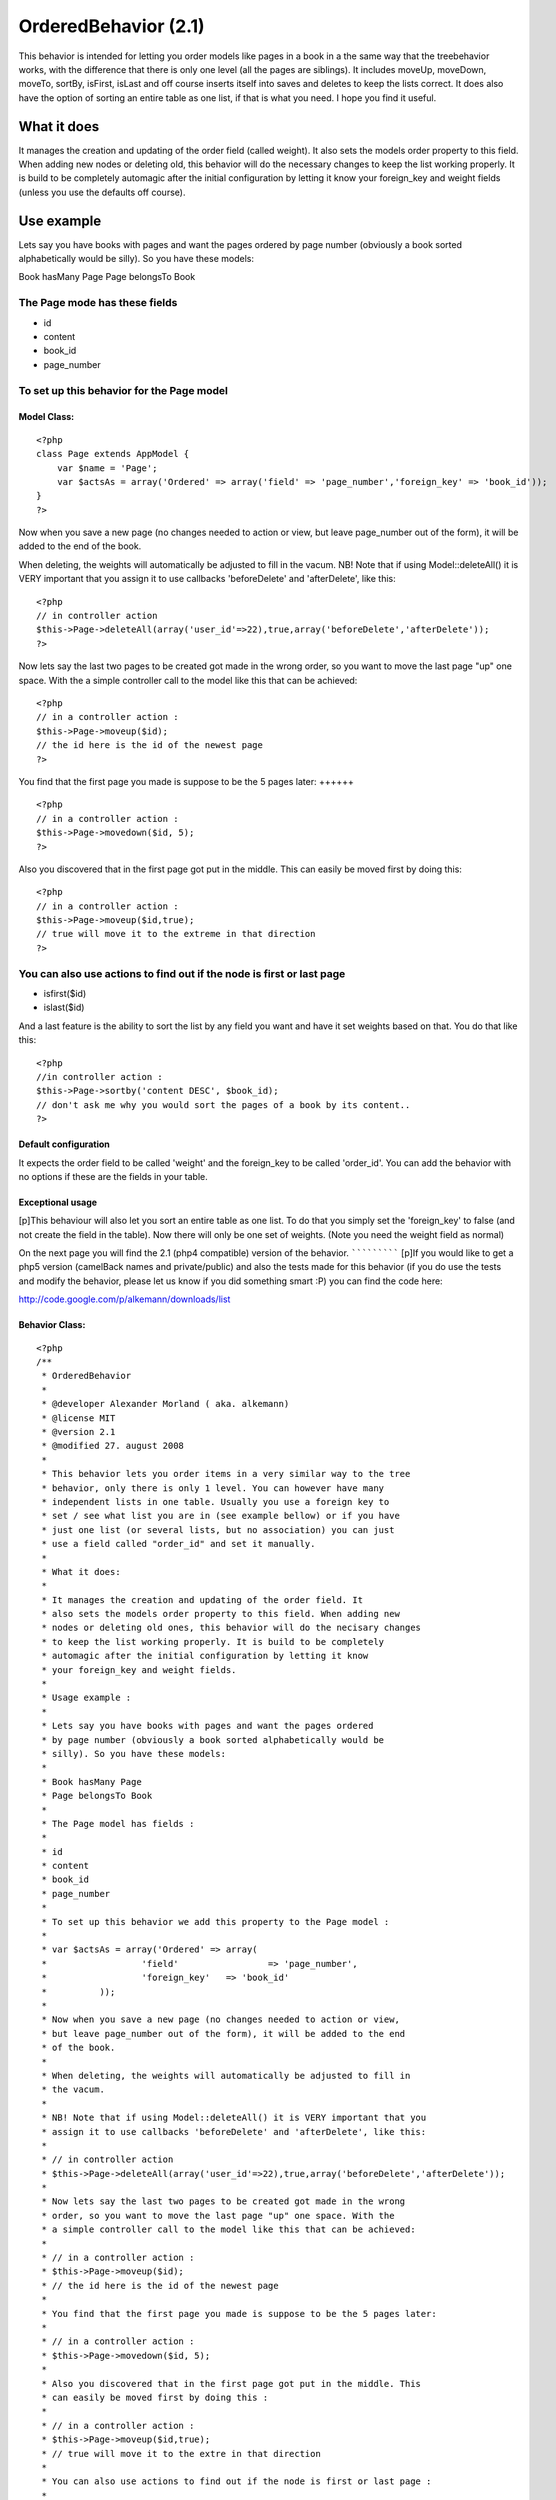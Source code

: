OrderedBehavior (2.1)
=====================

This behavior is intended for letting you order models like pages in a
book in a the same way that the treebehavior works, with the
difference that there is only one level (all the pages are siblings).
It includes moveUp, moveDown, moveTo, sortBy, isFirst, isLast and off
course inserts itself into saves and deletes to keep the lists
correct. It does also have the option of sorting an entire table as
one list, if that is what you need. I hope you find it useful.


What it does
~~~~~~~~~~~~

It manages the creation and updating of the order field (called
weight). It also sets the models order property to this field. When
adding new nodes or deleting old, this behavior will do the necessary
changes to keep the list working properly. It is build to be
completely automagic after the initial configuration by letting it
know your foreign_key and weight fields (unless you use the defaults
off course).


Use example
~~~~~~~~~~~

Lets say you have books with pages and want the pages ordered by page
number (obviously a book sorted alphabetically would be silly). So you
have these models:

Book hasMany Page
Page belongsTo Book

The Page mode has these fields
++++++++++++++++++++++++++++++


+ id
+ content
+ book_id
+ page_number



To set up this behavior for the Page model
++++++++++++++++++++++++++++++++++++++++++


Model Class:
````````````

::

    <?php 
    class Page extends AppModel {
    	var $name = 'Page';
    	var $actsAs = array('Ordered' => array('field' => 'page_number','foreign_key' => 'book_id'));
    }
    ?>



Now when you save a new page (no changes needed to action or view, but
leave page_number out of the form), it will be added to the end of the
book.

When deleting, the weights will automatically be adjusted to fill in
the vacum. NB! Note that if using Model::deleteAll() it is VERY
important that you assign it to use callbacks 'beforeDelete' and
'afterDelete', like this:

::

    <?php
    // in controller action
    $this->Page->deleteAll(array('user_id'=>22),true,array('beforeDelete','afterDelete'));
    ?>


Now lets say the last two pages to be created got made in the wrong
order, so you want to move the last page "up" one space. With the a
simple controller call to the model like this that can be achieved:

::

    <?php
    // in a controller action :
    $this->Page->moveup($id);
    // the id here is the id of the newest page
    ?>



You find that the first page you made is suppose to be the 5 pages
later:
++++++

::

    <?php
    // in a controller action :
    $this->Page->movedown($id, 5);
    ?>


Also you discovered that in the first page got put in the middle. This
can easily be moved first by doing this:

::

    <?php
    // in a controller action :
    $this->Page->moveup($id,true);
    // true will move it to the extreme in that direction
    ?>



You can also use actions to find out if the node is first or last page
++++++++++++++++++++++++++++++++++++++++++++++++++++++++++++++++++++++

+ isfirst($id)
+ islast($id)


And a last feature is the ability to sort the list by any field you
want and have it set weights based on that. You do that like this:

::

    <?php
    //in controller action :
    $this->Page->sortby('content DESC', $book_id);
    // don't ask me why you would sort the pages of a book by its content..
    ?>



Default configuration
`````````````````````

It expects the order field to be called 'weight' and the foreign_key
to be called 'order_id'. You can add the behavior with no options if
these are the fields in your table.


Exceptional usage
`````````````````
[p]This behaviour will also let you sort an entire table as one list.
To do that you simply set the 'foreign_key' to false (and not create
the field in the table). Now there will only be one set of weights.
(Note you need the weight field as normal)


On the next page you will find the 2.1 (php4 compatible) version of
the behavior.
`````````````
[p]If you would like to get a php5 version (camelBack names and
private/public) and also the tests made for this behavior (if you do
use the tests and modify the behavior, please let us know if you did
something smart :P) you can find the code here:

`http://code.google.com/p/alkemann/downloads/list`_



Behavior Class:
```````````````

::

    <?php 
    /**
     * OrderedBehavior
     *
     * @developer Alexander Morland ( aka. alkemann)
     * @license MIT
     * @version 2.1
     * @modified 27. august 2008
     *
     * This behavior lets you order items in a very similar way to the tree
     * behavior, only there is only 1 level. You can however have many 
     * independent lists in one table. Usually you use a foreign key to
     * set / see what list you are in (see example bellow) or if you have
     * just one list (or several lists, but no association) you can just 
     * use a field called "order_id" and set it manually.
     * 
     * What it does:
     * 
     * It manages the creation and updating of the order field. It 
     * also sets the models order property to this field. When adding new
     * nodes or deleting old ones, this behavior will do the necisary changes
     * to keep the list working properly. It is build to be completely
     * automagic after the initial configuration by letting it know 
     * your foreign_key and weight fields.
     * 
     * Usage example :
     * 
     * Lets say you have books with pages and want the pages ordered
     * by page number (obviously a book sorted alphabetically would be 
     * silly). So you have these models:
     * 
     * Book hasMany Page
     * Page belongsTo Book
     * 
     * The Page model has fields : 
     * 
     * id
     * content
     * book_id 
     * page_number
     * 
     * To set up this behavior we add this property to the Page model :
     * 
     * var $actsAs = array('Ordered' => array(
     * 			'field' 		=> 'page_number',
     * 			'foreign_key' 	=> 'book_id'
     * 		));
     * 
     * Now when you save a new page (no changes needed to action or view,
     * but leave page_number out of the form), it will be added to the end 
     * of the book.
     * 
     * When deleting, the weights will automatically be adjusted to fill in
     * the vacum. 
     * 
     * NB! Note that if using Model::deleteAll() it is VERY important that you
     * assign it to use callbacks 'beforeDelete' and 'afterDelete', like this:
     * 
     * // in controller action
     * $this->Page->deleteAll(array('user_id'=>22),true,array('beforeDelete','afterDelete'));
     * 
     * Now lets say the last two pages to be created got made in the wrong 
     * order, so you want to move the last page "up" one space. With the 
     * a simple controller call to the model like this that can be achieved:
     * 
     * // in a controller action :
     * $this->Page->moveup($id);
     * // the id here is the id of the newest page
     * 
     * You find that the first page you made is suppose to be the 5 pages later:
     * 
     * // in a controller action :
     * $this->Page->movedown($id, 5);
     * 
     * Also you discovered that in the first page got put in the middle. This 
     * can easily be moved first by doing this :
     * 
     * // in a controller action :
     * $this->Page->moveup($id,true);
     * // true will move it to the extre in that direction
     * 
     * You can also use actions to find out if the node is first or last page :
     * 
     *  - isfirst($id)
     *  - islast($id)
     *  
     * And a last feature is the ability to sort the list by any field
     * you want and have it set weights based on that. You do that like this :
     * 
     * //in controller action :
     * $this->Page->sortby('content DESC', $book_id);
     * // dont ask me why you would sort the pages of a book by its content lol
     *  
     * Note that this behaviour will also let you sort an entire table as one list.
     * To do that you simply set the 'foreign_key' to false (and dont create the field
     * in the table). Now there will only be one set of weights. (Note you need the weight
     * field as normal)
     * 
     */
    class OrderedBehavior extends ModelBehavior {
    	var $name = 'Ordered';
    	
    	/**
    	 * field : (string) The field to be ordered by. 
    	 * 
    	 * foreign_key : (string) The field to identify one SET by. 
    	 * 				 Each set has their own order (ie they start at 1).
    	 *               Set to FALSE to not use this feature (and use only 1 set)
    	 */
    	var $_defaults = array('field' => 'weight', 'foreign_key' => 'order_id');
    	
    	function setup(&$Model, $config = array()) {
    		if (!is_array($config)) {
    			$config = array();
    		}
    		$this->settings = array_merge($this->_defaults, $config);
    		$Model->order = $Model->alias . '.' . $this->settings['field'] . ' ASC';
    	}
    	
    	function beforedelete(&$Model) {
    		$Model->data = $Model->read(); 
    		$highest = $this->_highest($Model);
    		if ($Model->data[$Model->alias][$Model->primaryKey] == $highest[$Model->alias][$Model->primaryKey]) {
    			$Model->data = null;
    		}
    	}
    	
    	function afterdelete(&$Model) {
    		if ($Model->data) {
    			// What was the weight of the deleted model?		
    			$old_weight = $Model->data[$Model->alias][$this->settings['field']];
    			// update the weight of all models of higher weight by
    
    			$action = array($this->settings['field'] => $this->settings['field'] . ' - 1');
    			$conditions = array($this->settings['field'] . ' >' => $old_weight);
    			if ($this->settings['foreign_key']) {
    				$conditions[$this->settings['foreign_key']] = $Model->data[$Model->alias][$this->settings['foreign_key']];
    			}
    			// decreasing them by 1
    			return $Model->updateAll($action, $conditions);		
    		}
    		return true;
    	}
    	
    	/**
    	 * Sets the weight for new items so they end up at end
    	 *
    	 * @todo add new model with weight. clean up after
    	 * @param Model $Model
    	 */
    	function beforesave(&$Model) {
    		//	Check if weight id is set. If not add to end, if set update all
    		// rows from ID and up
    		if (!isset($Model->data[$Model->alias][$Model->primaryKey])) {
    			// get highest current row
    			$highest = $this->_highest($Model);
    			// set new weight to model as last by using current highest one + 1
    			$Model->data[$Model->alias][$this->settings['field']] = $highest[$Model->alias][$this->settings['field']] + 1;
    		}
    		return true;
    	}
    	
    	/**
    	 * Moving a node to specific weight, it will shift the rest of the table to make room.
    	 *
    	 * @param Object $Model
    	 * @param int $id The id of the node to move
    	 * @param int $new_weight the new weight of the node
    	 * @return boolean True of move successful
    	 */
    	function moveto(&$Model, $id = null, $new_weight = null) {
    		if (!$id || !$new_weight || $new_weight < 1) {
    			return false;
    		}	
    		// fetch the model and its old weight
    		$old_weight = $this->_read($Model, $id);	
    		if (empty($Model->data)) {
    			return false;
    		}
    		//check if new weight is too big
    		$highest = $this->_highest($Model);
    		if ($new_weight > $highest[$Model->alias][$this->settings['field']]) {
    			return false;
    		}
    		$conditions = array();
    		if ($this->settings['foreign_key']) {
    			$conditions[$this->settings['foreign_key']] = $Model->data[$Model->alias][$this->settings['foreign_key']];
    		}
    		
    		// give Model new weight	
    		$Model->data[$Model->alias][$this->settings['field']] = $new_weight;
    		if ($new_weight == $old_weight) {
    			// move to same location?
    			return false;
    		} elseif ($new_weight > $old_weight) {
    			// move all nodes that have weight > old_weight AND <= new_weight up one (-1)
    			$action = array($this->settings['field'] => $this->settings['field'] . ' - 1');
    			$conditions[$this->settings['field'] . ' <='] = $new_weight; 
    			$conditions[$this->settings['field'] . ' >' ] = $old_weight;
    		} else { // $new_weight < $old_weight
    			// move all where weight >= new_weight AND < old_weight down one (+1)	
    			$action = array($this->settings['field'] => $this->settings['field'] . ' + 1');
    			$conditions[$this->settings['field'] . ' >='] = $new_weight;
    			$conditions[$this->settings['field'] . ' <' ] = $old_weight;
    			
    		}
    		$Model->updateAll($action, $conditions);
    		return $Model->save(null, false);
    	}
    	
    	/**
    	 * Take in an order array and sorts the list based on that order specification
    	 * and creates new weights for it. If no foreign key is supplied, all lists
    	 * will be sorted.
    	 *
    	 * @todo foreign key independent
    	 * @param Object $Model
    	 * @param array $order
    	 * @param mixed $foreign_key
    	 * $returns boolean true if successfull
    	 */
    	function sortby(&$Model, $order, $foreign_key = null) {
    		$fields = array($Model->primaryKey, $this->settings['field']);
    		$conditions = array(1=>1);			
    		if ($this->settings['foreign_key']) {
    			if (!$foreign_key) {
    				return false;
    			}
    			$fields[] = $this->settings['foreign_key'];
    			$conditions = array($this->settings['foreign_key'] => $foreign_key);
    		}
    		
    		$Model->recursive = -1;
    		$all = $Model->find('all', array(
    				'fields' => $fields, 
    				'conditions' => $conditions, 
    				'order' => $order));
    		$i = 1;
    		foreach ($all as $key => $one) {
    			$all[$key][$Model->alias][$this->settings['field']] = $i++;
    		}
    		return $Model->saveAll($all);
    	}
    	
    	/**
    	 * Reorder the node, by moving it $number spaces up. Defaults to 1
    	 *
    	 * If the node is the first node (or less then $number spaces from first)
    	 * this method will return false.
    	 * 
    	 * @param AppModel $Model
    	 * @param mixed $id The ID of the record to move
    	 * @param mixed $number how many places to move the node or true to move to last position
    	 * @return boolean true on success, false on failure
    	 * @access public
    	 */
    	function moveup(&$Model, $id = null, $number = 1) {
    		if (!$id) {
    			if ($Model->id) {
    				$id = $Model->id;
    			} elseif (!empty($Model->data) && isset($Model->data[$Model->alias][$Model->primaryKey])) {
    				$id = $Model->data[$Model->alias][$Model->primaryKey];
    			} else {
    				return false;
    			}
    		}
    		$old_weight = $this->_read($Model, $id);	
    		if (empty($Model->data)) {
    			return false;
    		}
    		if (is_numeric($number)) {
    			if ($number == 1) { // move 1 space
    				$previous = $this->_previous($Model);
    				if (!$previous) {
    					return false;
    				}
    				$Model->data[$Model->alias][$this->settings['field']] = $previous[$Model->alias][$this->settings['field']];
    				
    				$previous[$Model->alias][$this->settings['field']] = $old_weight;
    				
    				$data[0] = $Model->data;
    				$data[1] = $previous;
    				
    				return $Model->saveAll($data, array('validate' => false));
    			
    			} elseif ($number < 1) { // cant move 0 or negative spaces
    				return false;
    			} else { // move Model up N spaces UP
    				if ($this->settings['foreign_key']) {
    					$conditions = array(
    						$this->settings['foreign_key'] => $Model->data[$Model->alias][$this->settings['foreign_key']]
    					);
    				} else {
    					$conditions = array();
    				}
    
    				// find the one occupying new space and its weight
    				$new_weight = $Model->data[$Model->alias][$this->settings['field']] - $number;
    				// check if new weight is possible. else move last
    				if (!$this->_findByWeight($Model, $new_weight)) {
    					return false;
    				}
    				$conditions[$this->settings['field'] . ' >='] = $new_weight;
    				$conditions[$this->settings['field'] . ' <'] = $old_weight;
    				// increase weight of all where weight > new weight and id != Model.id								
    				$Model->updateAll(array(
    						$this->settings['field'] => $this->settings['field'] . ' + 1'),  $conditions);
    				
    				// set Model weight to new weight and save it
    				$Model->data[$Model->alias][$this->settings['field']] = $new_weight;
    				return $Model->save(null, false);
    			}
    		} elseif (is_bool($number) && $number && $Model->data[$Model->alias][$this->settings['field']] != 1) { // move Model FIRST;
    			if ($this->settings['foreign_key']) {
    				$conditions = array( 
    					$this->settings['field'] . ' <' => $old_weight, 
    					$this->settings['foreign_key'] =>  $Model->data[$Model->alias][$this->settings['foreign_key']]
    				);
    			} else {
    				$conditions = array( $this->settings['field'] . ' <' => $old_weight);
    			}
    			$Model->id = $Model->data[$Model->alias][$Model->primaryKey];
    			$Model->saveField($this->settings['field'], 0);
    			
    			$Model->updateAll(
    				array(// update
    					$this->settings['field'] => $this->settings['field'] . ' + 1'
    				), 
    				$conditions
    			);
    			
    			return true;
    		} else { // $number is neither a number nor a bool
    			return false;
    		}
    	}
    	
    	/**
    	 * Reorder the node, by moving it $number spaces down. Defaults to 1
    	 *
    	 * If the node is the last node (or less then $number spaces from last)
    	 * this method will return false.
    	 *
    	 * @param AppModel $Model
    	 * @param mixed $id The ID of the record to move
    	 * @param mixed $number how many places to move the node or true to move to last position
    	 * @return boolean true on success, false on failure
    	 * @access public
    	 */
    	function movedown(&$Model, $id = null, $number = 1) {
    		if (!$id) {
    			if ($Model->id) {
    				$id = $Model->id;
    			} elseif (!empty($Model->data) && isset($Model->data[$Model->alias][$Model->primaryKey])) {
    				$id = $Model->data[$Model->alias][$Model->primaryKey];
    			} else {
    				return false;
    			}
    		}
    		$old_weight = $this->_read($Model, $id);		
    		if (empty($Model->data)) {
    			return false;
    		}
    		if (is_numeric($number)) {
    			if ($number == 1) { // move node 1 space down
    				$next = $this->_next($Model);
    				if (!$next) { // it is the last node
    					return false;
    				}
    				// switch the node's weight around		
    				$Model->data[$Model->alias][$this->settings['field']] = $next[$Model->alias][$this->settings['field']];
    				
    				$next[$Model->alias][$this->settings['field']] = $old_weight;
    				
    				// create an array of the two nodes and save them
    				$data[0] = $Model->data;
    				$data[1] = $next;
    				return $Model->saveAll($data, array('validate' => false));
    			
    			} elseif ($number < 1) { // cant move 0 or negative number of spaces
    				return false;
    			} else { // move Model up N spaces DWN
    				if ($this->settings['foreign_key']) {
    					$conditions = array(
    						$this->settings['foreign_key'] => $Model->data[$Model->alias][$this->settings['foreign_key']]
    					);
    				} else {
    					$conditions = array();
    				}
    
    				// find the one occupying new space and its weight
    				$new_weight = $Model->data[$Model->alias][$this->settings['field']] + $number;
    				// check if new weight is possible. else move last
    				if (!$this->_findByWeight($Model, $new_weight)) {
    					return false;
    				}
    				// increase weight of all where weight > new weight and id != Model.id				
    				
    				$conditions[$this->settings['field'] . ' <='] = $new_weight;
    				$conditions[$this->settings['field'] . ' >'] = $old_weight;
    
    				$Model->updateAll(array(
    						$this->settings['field'] => $this->settings['field'] . ' - 1'), $conditions);
    				
    				// set Model weight to new weight and save it
    				$Model->data[$Model->alias][$this->settings['field']] = $new_weight;
    				return $Model->save(null, false);
    			}
    		
    		} elseif (is_bool($number) && $number) { // move Model LAST;
    			if ($this->settings['foreign_key']) {
    				$conditions = array(
    					$this->settings['field'] . ' >' => $old_weight, 
    					$this->settings['foreign_key'] => $Model->data[$Model->alias][$this->settings['foreign_key']]
    				);
    			} else {
    				$conditions = array($this->settings['field'] . ' >' => $old_weight);
    			}
    			
    			// get highest weighted row
    			$highest = $this->_highest($Model);
    			// check of Model is allready highest
    			if ($highest[$Model->alias][$Model->primaryKey] == $Model->data[$Model->alias][$Model->primaryKey]) {
    				return false;
    			}
    			// Save models as highest +1
    			$Model->saveField($this->settings['field'], $highest[$Model->alias][$this->settings['field']] + 1);
    			// updated all by taking off 1
    			$Model->updateAll(
    				array( // action 
    					$this->settings['field'] => $this->settings['field'] . ' - 1'
    				),
    				$conditions
    			);
    			
    			return true;
    		} else { // $number is neither a number nor a bool
    			return false;
    		}
    	}
    	
    	/**
    	 * Returns true if the specified item is the first item 
    	 *
    	 * @param Model $Model
    	 * @param Int $id
    	 * @return Boolean, true if it is the first item, false if not
    	 */
    	function isfirst(&$Model, $id = null) {
    		if (!$id) {
    			if ($Model->id) {
    				$id = $Model->id;
    			} elseif (!empty($Model->data) && isset($Model->data[$Model->alias][$Model->primaryKey])) {
    				$id = $Model->id = $Model->data[$Model->alias][$Model->primaryKey];
    			} else {
    				return false;
    			}
    		} else {
    			$Model->id = $id;		
    		}
    		$Model->read();	
    		
    		$first = $this->_read($Model, $id);
    		if ($Model->data[$Model->alias][$this->settings['field']] == 1) {
    			return true;
    		} else {
    			return false;
    		}
    	}
    	
    	/**
    	 * Returns true if the specified item is the last item 
    	 *
    	 * @param Model $Model
    	 * @param Int $id
    	 * @return Boolean, true if it is the last item, false if not
    	 */
    	function islast(&$Model, $id = null) {
    		if (!$id) {
    			if ($Model->id) {
    				$id = $Model->id;
    			} elseif (!empty($Model->data) && isset($Model->data[$Model->alias][$Model->primaryKey])) {
    				$id = $Model->id = $Model->data[$Model->alias][$Model->primaryKey];
    			} else {
    				return false;
    			}
    		} else {
    			$Model->id = $id;		
    		}
    		$Model->read();
    		$last = $this->_highest($Model);
    		if ($last[$Model->alias][$Model->primaryKey] == $id) {
    			return true;
    		} else {
    			return false;
    		}
    	}
    	
    	function _findbyweight(&$Model, $weight) {
    		$conditions = array($this->settings['field'] => $weight);
    		$fields = array($Model->primaryKey,$this->settings['field']);							
    		if ($this->settings['foreign_key']) {
    			$conditions[$this->settings['foreign_key']] = $Model->data[$Model->alias][$this->settings['foreign_key']];
    			$fields[] = $this->settings['foreign_key'];			
    		} 
    		return $Model->find('first', array(
    					'conditions' => $conditions, 
    					'order' => $this->settings['field'] . ' DESC', 
    					'fields' => $fields
    		));
    	}
    	
    	function _highest(&$Model) {
    		$conditions = array(1 => 1);
    		$fields = array($Model->primaryKey, $this->settings['field']);
    		if ($this->settings['foreign_key']) {
    			$conditions[$this->settings['foreign_key']] = $Model->data[$Model->alias][$this->settings['foreign_key']];
    			$fields[] = $this->settings['foreign_key'];					
    		} 
    		return $Model->find('first', array(
    					'conditions' => $conditions, 
    					'order' => $this->settings['field'] . ' DESC', 
    					'fields' => $fields
    		));
    	}
    	
    	function _previous(&$Model) {
    		$conditions = array($this->settings['field'] => $Model->data[$Model->alias][$this->settings['field']] - 1);
    		$fields = array($Model->primaryKey, $this->settings['field']);
    		if ($this->settings['foreign_key']) {
    			$conditions[$this->settings['foreign_key']] = $Model->data[$Model->alias][$this->settings['foreign_key']];
    			$fields[] = $this->settings['foreign_key'];					
    		} 
    		return $Model->find('first', array(
    					'conditions' => $conditions, 
    					'order' => $this->settings['field'] . ' DESC', 
    					'fields' => $fields
    		));
    	}
    	
    	function _next(&$Model) {
    		$conditions = array($this->settings['field'] => $Model->data[$Model->alias][$this->settings['field']] + 1);
    		$fields = array($Model->primaryKey, $this->settings['field']);
    		if ($this->settings['foreign_key']) {
    			$conditions[$this->settings['foreign_key']] = $Model->data[$Model->alias][$this->settings['foreign_key']];
    			$fields[] = $this->settings['foreign_key'];					
    		} 
    		return $Model->find('first', array(
    					'conditions' => $conditions, 
    					'order' => $this->settings['field'] . ' DESC', 
    					'fields' => $fields
    		));
    	}
    	
    	function _all(&$Model) {
    		$conditions = array(1 => 1);
    		$fields = array($Model->primaryKey, $this->settings['field']);
    		if ($this->settings['foreign_key']) {
    			$conditions[$this->settings['foreign_key']] = $Model->data[$Model->alias][$this->settings['foreign_key']];
    			$fields[] = $this->settings['foreign_key'];					
    		} 
    		return $Model->find('all', array(
    					'conditions' => $conditions, 
    					'order' => $this->settings['field'] . ' DESC', 
    					'fields' => $fields
    		));		
    	}
    	
    	function _read(&$Model, $id) {
    		$Model->id = $id;
    		$Model->recursive = -1;
    		$fields = array($Model->primaryKey, $this->settings['field']);
    		if ($this->settings['foreign_key']) {
    			$fields[] = $this->settings['foreign_key'];	
    		} 
    		$Model->data = $Model->find('first', array(
    			'fields' => $fields,
    			'conditions' => array($Model->primaryKey => $id)
    		));
    		return $Model->data[$Model->alias][$this->settings['field']];
    	}
    }
    ?>

`1`_|`2`_


More
````

+ `Page 1`_
+ `Page 2`_

.. _http://code.google.com/p/alkemann/downloads/list: http://code.google.com/p/alkemann/downloads/list
.. _Page 1: :///articles/view/4caea0e2-72a8-480a-8145-49b982f0cb67/lang:eng#page-1
.. _Page 2: :///articles/view/4caea0e2-72a8-480a-8145-49b982f0cb67/lang:eng#page-2

.. author:: alkemann
.. categories:: articles, behaviors
.. tags:: behavior,sorting,ordered,alkemann,intabox,Behaviors


